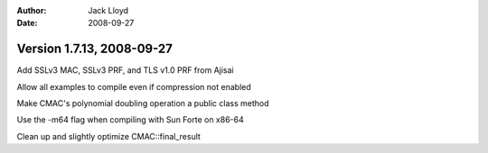 
:Author: Jack Lloyd
:Date: 2008-09-27

Version 1.7.13, 2008-09-27
----------------------------------------

Add SSLv3 MAC, SSLv3 PRF, and TLS v1.0 PRF from Ajisai

Allow all examples to compile even if compression not enabled

Make CMAC's polynomial doubling operation a public class method

Use the -m64 flag when compiling with Sun Forte on x86-64

Clean up and slightly optimize CMAC::final_result

